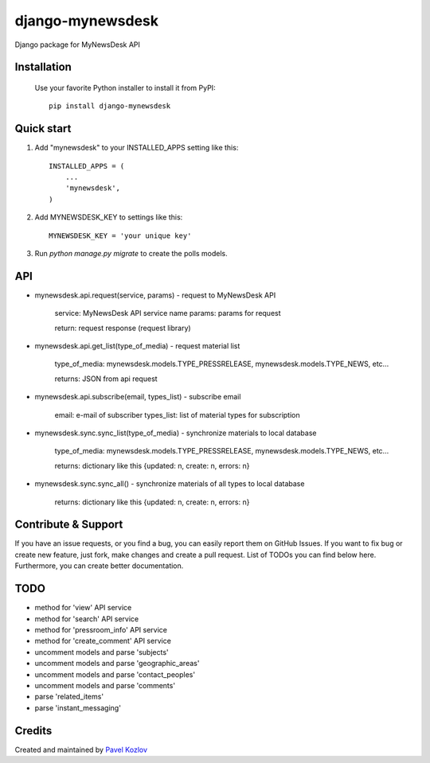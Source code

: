 =================
django-mynewsdesk
=================

Django package for MyNewsDesk API

Installation
------------

    Use your favorite Python installer to install it from PyPI::

        pip install django-mynewsdesk

Quick start
-----------

1. Add "mynewsdesk" to your INSTALLED_APPS setting like this::

    INSTALLED_APPS = (
        ...
        'mynewsdesk',
    )

2. Add MYNEWSDESK_KEY to settings like this::

    MYNEWSDESK_KEY = 'your unique key'

3. Run `python manage.py migrate` to create the polls models.


API
---

- mynewsdesk.api.request(service, params) - request to MyNewsDesk API

    service: MyNewsDesk API service name
    params: params for request

    return: request response (request library)


- mynewsdesk.api.get_list(type_of_media) - request material list

    type_of_media: mynewsdesk.models.TYPE_PRESSRELEASE, mynewsdesk.models.TYPE_NEWS, etc...

    returns: JSON from api request


- mynewsdesk.api.subscribe(email, types_list) - subscribe email

    email: e-mail of subscriber
    types_list: list of material types for subscription


- mynewsdesk.sync.sync_list(type_of_media) - synchronize materials to local database

    type_of_media: mynewsdesk.models.TYPE_PRESSRELEASE, mynewsdesk.models.TYPE_NEWS, etc...

    returns: dictionary like this {updated: n, create: n, errors: n}


- mynewsdesk.sync.sync_all() - synchronize materials of all types to local database

    returns: dictionary like this {updated: n, create: n, errors: n}


Contribute & Support
--------------------

If you have an issue requests, or you find a bug, you can easily report them on GitHub Issues.
If you want to fix bug or create new feature, just fork, make changes and create a pull request. List of TODOs you can find below here.
Furthermore, you can create better documentation.

TODO
----

- method for 'view' API service
- method for 'search' API service
- method for 'pressroom_info' API service
- method for 'create_comment' API service
- uncomment models and parse 'subjects'
- uncomment models and parse 'geographic_areas'
- uncomment models and parse 'contact_peoples'
- uncomment models and parse 'comments'
- parse 'related_items'
- parse 'instant_messaging'

Credits
-------

Created and maintained by `Pavel Kozlov <http://pkozlov.ru/>`_